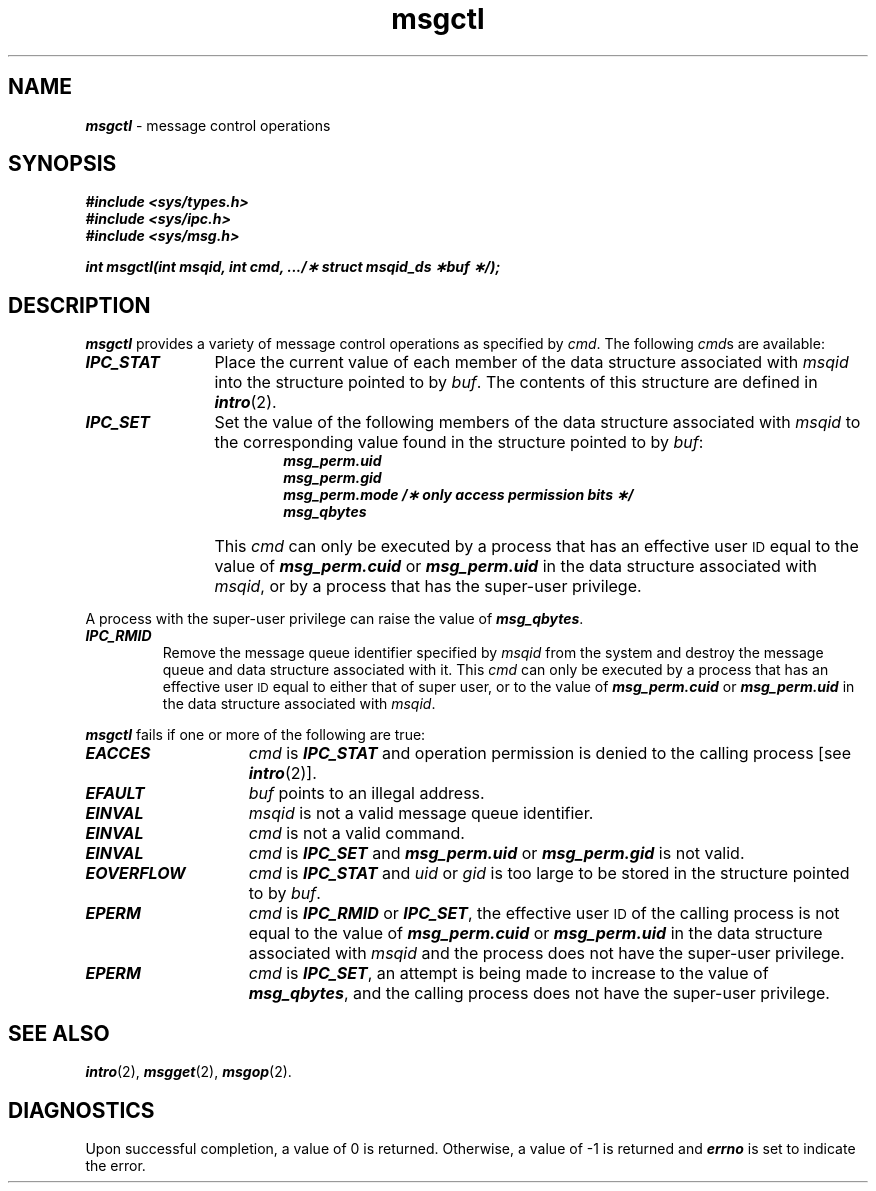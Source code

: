 '\"macro stdmacro
.if n .pH g2.msgctl @(#)msgctl	41.4 of 5/26/91
.\" Copyright 1991 UNIX System Laboratories, Inc.
.\" Copyright 1989, 1990 AT&T
.nr X
.if \nX=0 .ds x} msgctl 2 "" "\&"
.if \nX=1 .ds x} msgctl 2 ""
.if \nX=2 .ds x} msgctl 2 "" "\&"
.if \nX=3 .ds x} msgctl "" "" "\&"
.TH \*(x}
.SH NAME
\f4msgctl\f1 \- message control operations
.SH SYNOPSIS
\f4#include <sys/types.h>\f1
.br
\f4#include <sys/ipc.h>\f1
.br
\f4#include <sys/msg.h>\f1
.PP
.nf
\f4int msgctl(int msqid, int cmd, .../\(** struct msqid_ds \(**buf \(**/);\f1
.fi
.SH DESCRIPTION
\f4msgctl\fP
provides a variety of message control operations as specified by
.IR cmd .
The following
.IR cmd s
are available:
.TP 12
\f4IPC_STAT\f1
Place the current value of each member of the data structure associated with
.I msqid
into the structure pointed to by
.IR buf .
The contents of this structure are defined in
\f4intro\fP(2).
.TP
\f4IPC_SET\f1
Set the value of the following members of the data structure associated with
.I msqid
to the corresponding value found in the structure pointed to by
.IR buf :
.RS 18
.nf
.ft 4
msg_perm.uid
msg_perm.gid
msg_perm.mode /\(** only access permission bits \(**/
msg_qbytes
.ft 1
.fi
.RE
.IP "" 12
This \f2cmd\fP can only be executed by a process that has an effective user
.SM ID
equal to the value of \f4msg_perm.cuid\f1 or \f4msg_perm.uid\f1
in the data structure associated with \f2msqid\fP, or by a process
that has the super-user privilege.
.P
A process with the super-user privilege can raise the value of
\f4msg_qbytes\f1.
.TP
\f4IPC_RMID\f1
Remove the message queue identifier specified by
.I msqid
from the system and destroy the message queue and data structure
associated with it.
This \f2cmd\fP can only be executed by a process that has an effective user
.SM ID
equal to either that of super user, or to the value of
\f4msg_perm.cuid\f1
or 
\f4msg_perm.uid\f1
in the data structure associated with
.IR msqid .
.PP
\f4msgctl\fP
fails if one or more of the following are true:
.TP 15
\f4EACCES\fP
.I cmd
is
\f4IPC_STAT\f1
and
operation permission is denied to the calling process [see
\f4intro\fP(2)].
.TP 15
\f4EFAULT\fP
.I buf
points to an illegal address.
.TP
\f4EINVAL\fP
.I msqid
is not a valid message queue identifier.
.TP
\f4EINVAL\fP
.I cmd
is not a valid command.
.TP
\f4EINVAL\fP
\f2cmd\f1 is \f4IPC_SET\fP and \f4msg_perm.uid\fP or \f4msg_perm.gid\fP
is not valid.
.TP
\f4EOVERFLOW\fP
\f2cmd\f1 is \f4IPC_STAT\fP and \f2uid\f1 or \f2gid\f1 is too large
to be stored in the structure pointed to by \f2buf\f1.
.TP
\f4EPERM\fP
\f2cmd\fP is \f4IPC_RMID\f1 or \f4IPC_SET\f1,
the effective user
.SM ID
of the calling process is not equal to
the value of \f4msg_perm.cuid\f1 or \f4msg_perm.uid\f1
in the data structure associated with
\f2msqid\fP and the process does not have the super-user privilege.
.TP
\f4EPERM\fP
\f2cmd\fP is \f4IPC_SET\f1, an attempt is being made to increase to
the value of \f4msg_qbytes\f1, and the calling process does not have
the super-user privilege.
.SH SEE ALSO
\f4intro\fP(2), \f4msgget\fP(2), \f4msgop\fP(2).
.SH "DIAGNOSTICS"
Upon successful completion, a value of 0 is returned. Otherwise, a
value of \-1 is returned and
\f4errno\fP
is set to indicate the error.
.\"	@(#)msgctl.2	6.2 of 9/6/83
.Ee

